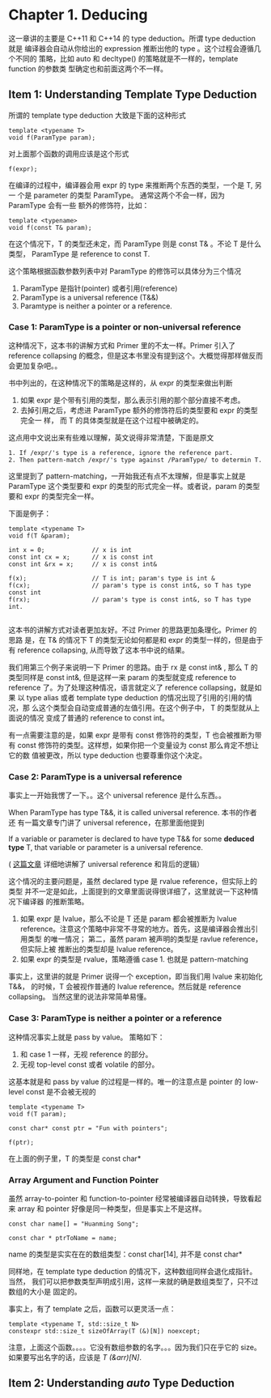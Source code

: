 * Chapter 1. Deducing
    这一章讲的主要是 C++11 和 C++14 的 type deduction。所谓 type deduction 就是
    编译器会自动从你给出的 expression 推断出他的 type 。这个过程会遵循几个不同的
    策略，比如 auto 和 decltype() 的策略就是不一样的，template function 的参数类
    型确定也和前面这两个不一样。

** Item 1: Understanding Template Type Deduction
   所谓的 template type deduction 大致是下面的这种形式
   #+BEGIN_SRC C++
   template <typename T>
   void f(ParamType param);
   #+END_SRC

   对上面那个函数的调用应该是这个形式
   #+BEGIN_SRC C++
   f(expr);
   #+END_SRC

   在编译的过程中，编译器会用 expr 的 type 来推断两个东西的类型，一个是 T, 另一
   个是 parameter 的类型 ParamType。 通常这两个不会一样，因为 ParamType 会有一些
   额外的修饰符，比如：
   #+BEGIN_SRC C++
   template <typename>
   void f(const T& param);
   #+END_SRC

   在这个情况下，T 的类型还未定，而 ParamType 则是 const T& 。不论 T 是什么类型，
   ParamType 是 reference to const T.

   这个策略根据函数参数列表中对 ParamType 的修饰可以具体分为三个情况
   1. ParamType 是指针(pointer) 或者引用(reference)
   2. ParamType is a universal reference (T&&)
   3. Paramtype is neither a pointer or a reference.

*** Case 1: ParamType is a pointer or non-universal reference   
    这种情况下，这本书的讲解方式和 Primer 里的不太一样。Primer 引入了 reference
    collapsing 的概念，但是这本书里没有提到这个。大概觉得那样做反而会更加复杂吧。。

    书中列出的，在这种情况下的策略是这样的，从 expr 的类型来做出判断
    1. 如果 expr 是个带有引用的类型，那么表示引用的那个部分直接不考虑。
    2. 去掉引用之后，考虑进 ParamType 额外的修饰符后的类型要和 expr 的类型完全一
       样， 而 T 的具体类型就是在这个过程中被确定的。

    这点用中文说出来有些难以理解，英文说得非常清楚，下面是原文
       #+BEGIN_SRC english
       1. If /expr/'s type is a reference, ignore the reference part.
       2. Then pattern-match /expr/'s type against /ParamType/ to determin T.
       #+END_SRC

    这里提到了 pattern-matching，一开始我还有点不太理解，但是事实上就是
    ParamType 这个类型要和 expr 的类型的形式完全一样。或者说，param 的类型要和
    expr 的类型完全一样。 
       
    下面是例子：
    #+BEGIN_SRC C++
    template <typename T>
    void f(T &param);

    int x = 0;             // x is int
    const int cx = x;      // x is const int
    const int &rx = x;     // x is const int&

    f(x);                  // T is int; param's type is int &
    f(cx);                 // param's type is const int&, so T has type const int
    f(rx);                 // param's type is const int&, so T has type int.

    #+END_SRC

    这本书的讲解方式对读者更加友好。不过 Primer 的思路更加条理化。Primer 的思路
    是，在 T& 的情况下 T 的类型无论如何都是和 expr 的类型一样的，但是由于有 reference
    collapsing, 从而导致了这本书中说的结果。

    我们用第三个例子来说明一下 Primer 的思路。由于 rx 是 const int& , 那么 T 的
    类型同样是 const int&, 但是这样一来 param 的类型就变成 reference to
    reference 了。为了处理这种情况，语言就定义了 reference collapsing，就是如果
    以 type alias 或者 template type deduction 的情况出现了引用的引用的情况，那
    么这个类型会自动变成普通的左值引用。在这个例子中， T 的类型就从上面说的情况
    变成了普通的 reference to const int。

    有一点需要注意的是，如果 expr 是带有 const 修饰符的类型，T 也会被推断为带有
    const 修饰符的类型。这样想，如果你把一个变量设为 const 那么肯定不想让它的数
    值被更改，所以 type deduction 也要尊重你这个决定。

*** Case 2: ParamType is a universal reference
    事实上一开始我愣了一下。。这个 universal reference 是什么东西。。 

    When ParamType has type T&&, it is called universal reference. 本书的作者还
    有一篇文章专门讲了 universal reference，在那里面他提到
    
        If a variable or parameter is declared to have type T&& for some
        *deduced type* T, that variable or parameter is a universal reference. 

    ( [[https://isocpp.org/blog/2012/11/universal-references-in-c11-scott-meyers][这篇文章]] 详细地讲解了 universal reference 和背后的逻辑）

    这个情况的主要问题是，虽然 declared type 是 rvalue reference，但实际上的类型
    并不一定是如此，上面提到的文章里面说得很详细了，这里就说一下这种情况下编译器
    的推断策略。

    1. 如果 expr 是 lvalue，那么不论是 T 还是 param 都会被推断为 lvalue
       reference。注意这个策略中非常不寻常的地方。首先，这是编译器会推出引用类型
       的唯一情况； 第二，虽然 param 被声明的类型是 ravlue reference，但实际上被
       推断出的类型却是 lvalue reference。
    2. 如果 expr 的类型是 rvalue，策略遵循 case 1. 也就是 pattern-matching

    事实上，这里讲的就是 Primer 说得一个 exception，即当我们用 lvalue 来初始化
    T&&， 的时候，T 会被视作普通的 lvalue reference。然后就是
    reference collapsing。 当然这里的说法非常简单易懂。

    
*** Case 3: ParamType is neither a pointer or a reference
    这种情况事实上就是 pass by value。 策略如下：
    1. 和 case 1 一样，无视 reference 的部分。
    2. 无视 top-level const 或者 volatile 的部分。

    这基本就是和 pass by value 的过程是一样的。唯一的注意点是 pointer 的
    low-level const 是不会被无视的

    #+BEGIN_SRC c++
    template <typename T>
    void f(T param);

    const char* const ptr = "Fun with pointers";

    f(ptr);
    #+END_SRC

    在上面的例子里，T 的类型是 const char*

*** Array Argument and Function Pointer
    虽然 array-to-pointer 和 function-to-pointer 经常被编译器自动转换，导致看起
    来 array 和 pointer 好像是同一种类型，但是事实上不是这样。
    
    #+BEGIN_SRC C++
    const char name[] = "Huanming Song";

    const char * ptrToName = name;
    #+END_SRC

    name 的类型是实实在在的数组类型：const char[14], 并不是 const char*
    
    同样地，在 template type deduction 的情况下，这种数组同样会退化成指针。当然，
    我们可以把参数类型声明成引用，这样一来就的确是数组类型了，只不过数组的大小是
    固定的。

    事实上，有了 template 之后，函数可以更灵活一点：
    #+BEGIN_SRC C++
    template <typename T, std::size_t N>
    constexpr std::size_t sizeOfArray(T (&)[N]) noexcept;
    #+END_SRC

    注意，上面这个函数。。。。它没有数组参数的名字。。。因为我们只在乎它的 size。
    如果要写出名字的话，应该是 /T (&arr)[N]/.

** Item 2: Understanding /auto/ Type Deduction
